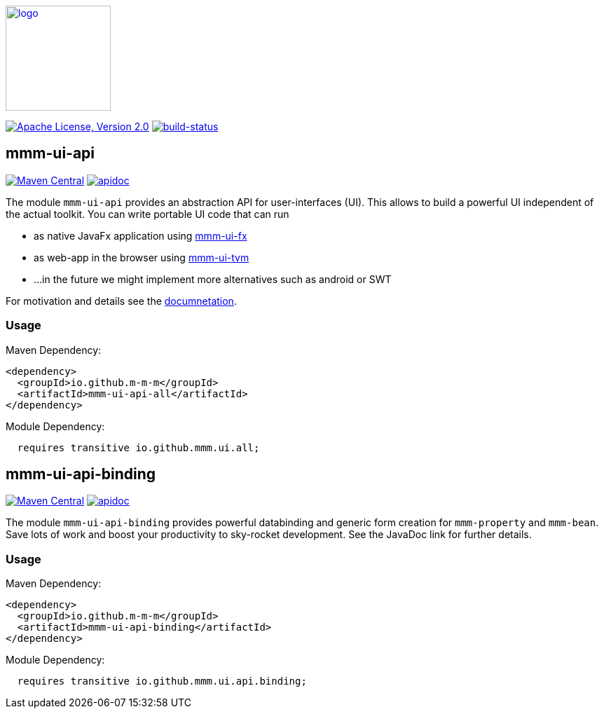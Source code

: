 image:https://m-m-m.github.io/logo.svg[logo,width="150",link="https://m-m-m.github.io"]

image:https://img.shields.io/github/license/m-m-m/ui-api.svg?label=License["Apache License, Version 2.0",link=https://github.com/m-m-m/ui-api/blob/master/LICENSE]
image:https://travis-ci.org/m-m-m/ui-api.svg?branch=master["build-status",link="https://travis-ci.org/m-m-m/ui-api"]

== mmm-ui-api

image:https://img.shields.io/maven-central/v/io.github.m-m-m/mmm-ui-api-all.svg?label=Maven%20Central["Maven Central",link=https://search.maven.org/search?q=g:io.github.m-m-m]
image:https://m-m-m.github.io/javadoc.svg?status=online["apidoc",link="https://m-m-m.github.io/docs/api/io.github.mmm.ui.api.core/module-summary.html"]

The module `mmm-ui-api` provides an abstraction API for user-interfaces (UI).
This allows to build a powerful UI independent of the actual toolkit.
You can write portable UI code that can run

* as native JavaFx application using https://github.com/m-m-m/ui-fx[mmm-ui-fx]
* as web-app in the browser using https://github.com/m-m-m/ui-tvm[mmm-ui-tvm]
* ...in the future we might implement more alternatives such as android or SWT

For motivation and details see the https://m-m-m.github.io/docs/api/io.github.mmm.ui.core/module-summary.html[documnetation].

=== Usage

Maven Dependency:
```xml
<dependency>
  <groupId>io.github.m-m-m</groupId>
  <artifactId>mmm-ui-api-all</artifactId>
</dependency>
```

Module Dependency:
```java
  requires transitive io.github.mmm.ui.all;
```

== mmm-ui-api-binding

image:https://img.shields.io/maven-central/v/io.github.m-m-m/mmm-ui-api-binding.svg?label=Maven%20Central["Maven Central",link=https://search.maven.org/search?q=g:io.github.m-m-m]
image:https://m-m-m.github.io/javadoc.svg?status=online["apidoc",link="https://m-m-m.github.io/docs/api/io.github.mmm.ui.binding/module-summary.html"]

The module `mmm-ui-api-binding` provides powerful databinding and generic form creation for `mmm-property` and `mmm-bean`. Save lots of work and boost your productivity to sky-rocket development.
See the JavaDoc link for further details.

=== Usage

Maven Dependency:
```xml
<dependency>
  <groupId>io.github.m-m-m</groupId>
  <artifactId>mmm-ui-api-binding</artifactId>
</dependency>
```
Module Dependency:
```java
  requires transitive io.github.mmm.ui.api.binding;
```
